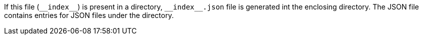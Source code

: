 If this file (`\\__index__`) is present in a directory, `\\__index__.json` file is generated int the enclosing directory.
The JSON file contains entries for JSON files under the directory.